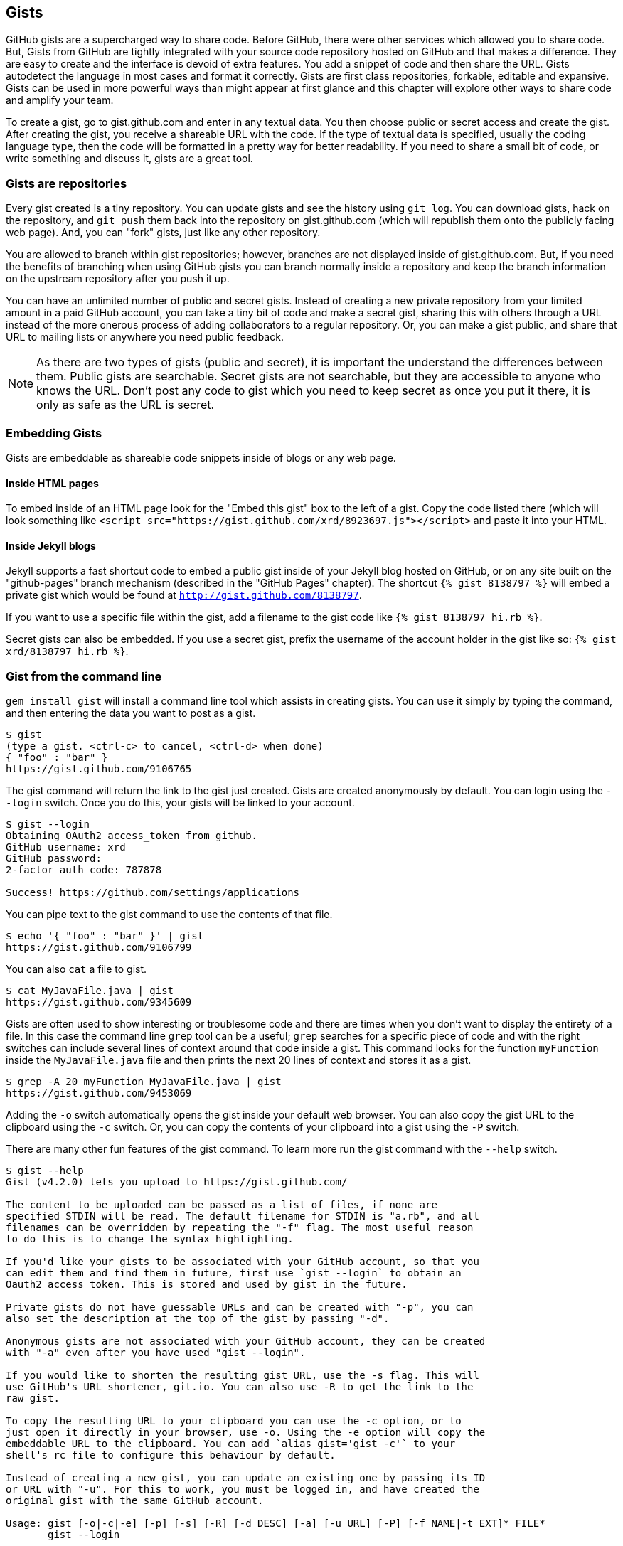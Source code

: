 == Gists

GitHub gists are a supercharged way to share code. Before GitHub,
there were other services which allowed you to share code. But, Gists
from GitHub are tightly integrated with your source code repository
hosted on GitHub and that makes a difference. They are easy to create
and the interface is devoid of extra features. You add a snippet of
code and then share the URL. Gists autodetect the language in most
cases and format it correctly. Gists are first class repositories,
forkable, editable and expansive. Gists can be used in more powerful ways
than might appear at first glance and this chapter will explore other
ways to share code and amplify your team.

To create a gist, go to
gist.github.com and enter in any textual data. You then choose public or
secret access and create the gist. After creating the gist, you receive a
shareable URL with the code. If the type of textual data is specified,
usually the coding language type, then the code will be formatted in a
pretty way for better readability. If you need to share a small bit of code,
or write something and discuss it, gists are a great tool. 

=== Gists are repositories

Every gist
created is a tiny repository. You can update gists and see
the history using `git log`. You can download gists, hack on the
repository, and `git push` them back into the repository on
gist.github.com (which will republish them onto the publicly 
facing web page). And, you can "fork" gists, just like
any other repository. 

You are allowed to branch within gist repositories; however, branches
are not displayed inside of gist.github.com. But, if you need the
benefits of branching when using GitHub gists you can branch normally
inside a repository and keep the branch information on the upstream
repository after you push it up. 

You can have an unlimited number of public and secret gists. Instead
of creating a new private repository from your limited amount in a
paid GitHub account, you can take a tiny bit of code
and make a secret gist, sharing this with others through a URL
instead of the more onerous process of adding collaborators to a
regular repository. Or, you can make a gist public, and
share that URL to mailing lists or anywhere you need public feedback.

[NOTE]
As there are two types of gists (public and secret), it is important the understand the
differences between them. Public gists are searchable. Secret gists
are not searchable, but they are accessible to anyone who knows
the URL. Don't post any code to gist which you need to keep secret as
once you put it there, it is only as safe as the URL is secret.  

=== Embedding Gists

Gists are embeddable as shareable code snippets inside of blogs or any
web page. 

==== Inside HTML pages

To embed inside of an HTML page look for the "Embed this gist" box to
the left of a gist. Copy the code listed there (which will look
something like `<script
src="https://gist.github.com/xrd/8923697.js"></script>` and paste it
into your HTML. 

==== Inside Jekyll blogs

Jekyll supports a fast shortcut code to embed a public gist inside of your
Jekyll blog hosted on GitHub, or on any site built on the
"github-pages" branch mechanism (described in the "GitHub Pages"
chapter).  The shortcut `{% gist 8138797 %}` will embed a private gist
which would be found at `http://gist.github.com/8138797`. 

If you want to use a specific file within the gist, add a filename to
the gist code like `{% gist 8138797 hi.rb %}`.

Secret gists can also be embedded. If you use a secret gist, prefix
the username of the account holder in the gist like so: `{% gist xrd/8138797 hi.rb %}`.

=== Gist from the command line

`gem install gist` will install a command line tool which assists in
creating gists. You can use it simply by typing the command, and then
entering the data you want to post as a gist.

[source,bash]
-----
$ gist
(type a gist. <ctrl-c> to cancel, <ctrl-d> when done)
{ "foo" : "bar" }
https://gist.github.com/9106765
-----

The gist command will return the link to the gist just created. Gists
are created anonymously by default. You can login using the `--login`
switch. Once you do this, your gists will be linked to
your account.

[source,bash]
-----
$ gist --login
Obtaining OAuth2 access_token from github.
GitHub username: xrd
GitHub password: 
2-factor auth code: 787878

Success! https://github.com/settings/applications
-----

You can pipe text to the gist command to use the contents of that
file.

[source,bash]
-----
$ echo '{ "foo" : "bar" }' | gist
https://gist.github.com/9106799
-----

You can also `cat` a file to gist.

[source,bash]
-----
$ cat MyJavaFile.java | gist
https://gist.github.com/9345609
-----

Gists are often used to show interesting or troublesome code and there
are times when you don't want to display the entirety of a file. In
this case the command line `grep` tool can be a useful; `grep` searches
for a specific piece of code and with the right switches can include
several lines of context around that code inside a gist. This command
looks for the function `myFunction` inside the `MyJavaFile.java` file
and then prints the next 20 lines of context and stores it as a gist.

[source,bash]
-----
$ grep -A 20 myFunction MyJavaFile.java | gist
https://gist.github.com/9453069
-----

Adding the `-o` switch automatically opens the gist inside your
default web browser. You can also copy the gist URL to the clipboard
using the `-c` switch. Or, you can copy the contents of your clipboard
into a gist using the `-P` switch. 

There are many other fun features of the gist command. To learn more
run the gist command with the `--help` switch. 

[source,bash]
-----
$ gist --help
Gist (v4.2.0) lets you upload to https://gist.github.com/

The content to be uploaded can be passed as a list of files, if none are
specified STDIN will be read. The default filename for STDIN is "a.rb", and all
filenames can be overridden by repeating the "-f" flag. The most useful reason
to do this is to change the syntax highlighting.

If you'd like your gists to be associated with your GitHub account, so that you
can edit them and find them in future, first use `gist --login` to obtain an
Oauth2 access token. This is stored and used by gist in the future.

Private gists do not have guessable URLs and can be created with "-p", you can
also set the description at the top of the gist by passing "-d".

Anonymous gists are not associated with your GitHub account, they can be created
with "-a" even after you have used "gist --login".

If you would like to shorten the resulting gist URL, use the -s flag. This will
use GitHub's URL shortener, git.io. You can also use -R to get the link to the
raw gist.

To copy the resulting URL to your clipboard you can use the -c option, or to
just open it directly in your browser, use -o. Using the -e option will copy the
embeddable URL to the clipboard. You can add `alias gist='gist -c'` to your
shell's rc file to configure this behaviour by default.

Instead of creating a new gist, you can update an existing one by passing its ID
or URL with "-u". For this to work, you must be logged in, and have created the
original gist with the same GitHub account.

Usage: gist [-o|-c|-e] [-p] [-s] [-R] [-d DESC] [-a] [-u URL] [-P] [-f NAME|-t EXT]* FILE*
       gist --login

        --login                      Authenticate gist on this computer.
    -f, --filename [NAME.EXTENSION]  Sets the filename and syntax type.
    -t, --type [EXTENSION]           Sets the file extension and syntax type.
    -p, --private                    Makes your gist private.
        --no-private
    -d, --description DESCRIPTION    Adds a description to your gist.
    -s, --shorten                    Shorten the gist URL using git.io.
    -u, --update [ URL | ID ]        Update an existing gist.
    -a, --anonymous                  Create an anonymous gist.
    -c, --copy                       Copy the resulting URL to the clipboard
    -e, --embed                      Copy the embed code for the gist to the clipboard
    -o, --open                       Open the resulting URL in a browser
        --no-open
    -P, --paste                      Paste from the clipboard to gist
    -R, --raw                        Raw url of the new gist
    -h, --help                       Show this message.
    -v, --version                    Print the version.

-----

=== Gists as fully functioning apps

You can use gists to store entire apps. Let's create a
simple Sinatra app.

Sinatra is a ruby library for creating dead-simple web servers. A sinatra program looks as
simple as this:

[code,ruby]
-----
require 'sinatra'

get '/hi' do
  "Hello World!"
end

-----

Create a gist for this by visiting gist.github.com. Enter in the text exactly as above and then choose
public gist.

You now have a shareable gist of code, which anyone can use to review.
More importantly, this is an executable piece of code. To use it,
click into the "Clone this gist" box to the left of the body of
content. You'll get a URL which looks something like this: 

https://gist.github.com/8138797.git

Copy this and then enter a terminal program and enter this command:

[source,bash]
$ git clone https://gist.github.com/8138797.git
$ cd 8138797

Now, you are inside the gist repository. If you look inside the
repository you'll see a list of files, a list which right now numbers
only one file.

[source,bash]
----
$ ls
hi.rb
----

To run this code, enter `ruby hi.rb`

If you had not used sinatra with ruby before, this will cause an
error. This program requires a library called "sinatra" and 
you have not yet installed it. We could write a README, or add
documentation into this file itself. Another 
way to guarantee the user has the proper files installed is to use a
"Gemfile" which is a file that tells 
which libraries are installed and from where. That sounds like the
best way:

[source,bash]
-----
$ printf "source 'https://rubygems.org'\ngem 'sinatra'" > Gemfile
-----

The `bundle` command (from the bundler gem) will install sinatra and
the associated dependencies.

[source,bash]
-----
$ bundle
Using rack (1.5.2) 
Using rack-protection (1.5.1) 
Using tilt (1.4.1) 
Using sinatra (1.4.4) 
Using bundler (1.3.5) 
Your bundle is complete!
Use `bundle show [gemname]` to see where a bundled gem is installed.
-----

Why did we do things this way? Because now we can add the Gemfile to
our repository locally, and then publish into our gist for sharing on
the web. Our repository now not only has the code, but a well know
manifest file which explains the necessary components when running the
code. 

To publish our changes back into our gist from the command line, we
need to update the "remote" repository reference. When we 
first cloned the repository we used the https link. If we are using
SSH keys (and you should be; read the section "When should I use SSH
vs HTTPS?") then we need to switch to use the SSH URL format (git
protocol). Run this command:

[source,bash]
-----
$ git remote -v
origin       https://gist.github.com/8138797.git (fetch)
origin       https://gist.github.com/8138797.git (push)
-----

Your results will be slightly different, but this output displays our
remote repository; in other words, where we pull and push our code
changes. If you are familiar with the way 
that remotes work on GitHub you can see that this is a read-only URL.
We need to adjust these URLs in our remote so that it points to the
read-write remote URL. To do that, remove the `https://` part and add
a `git@`. Then, change the first `/` character after the
`gist.github.com` URL to a `:` character. If your remote was the same
as above you would have this `git@gist.github.com:8138797.git`. Then,
in a terminal window run these commands:

[source,bash]
----
$ git remote rm origin
$ git remote add origin git@gist.github.com:8138797.git
----

Now you can push new content in via the command line as well as edit
files inside of GitHub.com. As you develop your app you have
flexibility in whichever way fits you best.

=== A gist that displays gists

Let's add to our application and use the octokit gem to pull all
public gists for any user we specify. Why would we want to make a gist
that displays other gists? Self-referential meta code is all the rage, the
modern day response to René Magritte's famous work: "Ceci n'est pas une
pipe.".footnote:[Explained best by Ben
Zimmer http://www.bostonglobe.com/ideas/2012/05/05/dude-this-headline-meta-dude-this-headline-meta/it75G5CSqi82NtoQHIucEP/story.html?camp=pm]

Add a view `index.erb` at the root of our directory.

[code,ruby]
-----
<html>
<body>

User has <%= count %> public gists

</body>
</html>

-----

Add the octokit gem to our Gemfile:

[source,ruby]
-----
gem "octokit"
-----

Run `bundle` to install octokit. Then, modify our hi.rb app to look
like this:

[code,ruby]
-----
require 'sinatra'
require 'octokit'

set :views, "."

get '/:username' do |username|
  user = Octokit.user username
  count = user.public_gists
  erb :index, locals: { :count => count }
end

-----

Our filesystem should look like this, with three files.

[source,bash]
-----
$ ls -1
Gemfile
hi.rb
index.erb
-----

Run `bundle` to install octokit and restart Sinatra by running ctrl-c,
and then `ruby hi.rb`. If you visit `http://localhost:4567/xrd` in
your browser, you will see the count of public gists for user `xrd`;
modify the username in the URL to any specify any GitHub username and you will see
their last five gists displayed.

image::images/gists-gist-count.png[]

==== Going deeper into the Gist API

The GitHub API uses hypermedia instead of
basic resource driven APIs. If you use a client like Octokit, the
hypermedia details are hidden behind an elegant ruby client. But,
there is a benefit to understanding how hypermedia works when you need
to retrieve deeper information from the GitHub API.

Most RESTful APIs come with a "sitemap", generally a API reference
document which tells a user which endpoints to use. You view
the resources available from that API and then apply some HTTP verb to
do something to them. Hypermedia thinks of an API differently.
Hypermedia APIs describe themselves inside their responses using
"affordances." What this means is that the API might respond like this:

[source,json]
-----
{
    "_links": {
        "self": {
            "href": "http://shop.oreilly.com/product/0636920030300.do"
        }
    }
    "id": "xrd",
    "name": "Chris Dawson"
}
-----

In this payload, you can see that there is an id ("xrd") and a name
("Chris Dawson"). Most APIs offer JSON responses, and this one
does too. This particular payload was forked from the HAL explanation at the
https://phlyrestfully.readthedocs.org/en/latest/halprimer.html:[HAL
Primer document] and you can find a more detailed explanation of these concepts
there. 

The important thing to note about Hypermedia APIs is that payloads contain
metadata about data itself and metadata about the possible options of
operating on the data. RESTful APIs typically provide a mapping
outside of the payload. You have to join the API sitemap with the data
in an ad-hoc way when using RESTful APIs; with Hypermedia APIs your
client can react to the payload itself correctly and intelligently
without knowing anything about a sitemap stored in human readable
documentation. 

This loose coupling makes APIs and their clients flexible. In theory,
a Hypermedia API works intuitively with a Hypermedia aware client. If
you change the API, the client, as it understands Hypermedia, can
react and still work as expected. Using a RESTful API means that
clients must be updated (either a newer version of the client must be
installed) or the client code must be upgraded. Hypermedia APIs can
alter their backend and the client, as long as it is
hypermedia-aware, can automatically and dynamically determine
the right way to access information from the response itself. In other
words, with a hypermedia client the API backend can change and your
client code should not need to.

This is explained in great detail in the book http://www.amazon.com/o/ASIN/1449306578?tag=adapas02-20:[Building
Hypermedia APIs with HTML5 and Node].

In the case of Octokit, navigating hypermedia looks like this:

* Start at a resource, with code like `user = Octokit.user "xrd"`. This
  begins the initialization of the client.
* `user` now is an object filled with the actual data of the resource.
  In this case, you could call a method like `user.followers` to see a
  meager follower count.
* `user` also has hypermedia references. You can see these by calling
  `user.rels`. This retrieves the relationships described in the
  hypermedia links. In this case, calling `.rels` shows a map of
  relationships, displayed in ruby code like: `#<Sawyer::Relation::Map: [:avatar, :self, :html,
  :followers, :following, :gists, :starred, :subscriptions,
  :organizations, :repos, :events, :received_events]>`
* Using one of these relationships starts by keying into the
  relationship hash and then using the get and data methods to request
  that information from the GitHub API:
  `followers = user.rels[:followers].get.data`. 
* Once you call `.get.data` you will have a new followers object
  populated with an array of the followers (paged if it exceeds 100
  items). 

Let's extend our Sinatra app to retrieve actual data about the user's
gists by using hypermedia references.

[source,ruby]
-----
require 'sinatra'
require 'octokit'

set :views, "."

helpers do
  def h(text)
    Rack::Utils.escape_html(text)
  end
end

get '/:username' do |username|
  gists = Octokit.gists username, :per_page => 5
  erb :index, locals: { :gists => gists, username: username }
end

-----

The `index.erb` file contains code to iterate over each gist and pull
the content. You can see that our response object is an array of
gists, each which has an attribute called `fields`. This fields attribute
specifies the filenames available in each gist. If you reference that
filename against the files, the response includes a hypermedia `ref`
attribute. You can use this retreive the `raw` content using the
Octokit method `.get.data`.

[source,html]
-----
<html>
<body>

<h2>User <%= username %>'s last five gists</h2>

<% gists.each do |g| %>
<% g[:files].fields.each do |f| %>
<b><%= f %></b>: 

<%= h g[:files][f.to_sym].rels[:raw].get.data %>

<br/>
<br/>

<% end %>
<% end %>

</body>
</html>

-----

Now we see the gists and the contents.

image::images/gists-last-five.png[]


////

The main benefit of using Hypermedia is that you don't need to harcode
URLs into your application, making your application less brittle when
inevitable changes to the API occur. 
link:$$http://signalvnoise.com/posts/3373-getting-hyper-about-hypermedia-apis$$[Cool URIs don’t change] 
(ironically a post by David Heinemeier Hansen
talking about why Hypermedia is overblow). As I was developing this
simple Sintra application, I attempted to refactor the code. From that
point onward, the GitHub API issued redirects to all my calls for raw
gist data. So, while my code did not change, the end result did. I no
longer get the content, but a HTML message indicating I am being
redirected. Perhaps I am using the hypermedia references incorrectly,
but I was able to retrieve the correct content previously. Now I
am not. Perl people argue that "there is more than one way to do it"
(TIMTOWTDI) is a good thing, but in this case I am left wondering
whether I got it right and now GitHub broke their API, or if I never
had the interface to the API correct. The non-deterministic results of
the API via Hypermedia make me uncomfortable using it in production.

image::images/gists-hypermedia-broken.png[]

////
